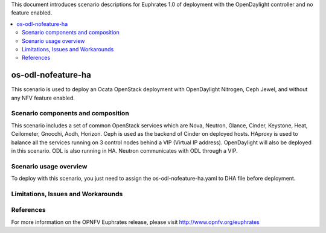 .. This work is licensed under a Creative Commons Attribution 4.0 International License.
.. http://creativecommons.org/licenses/by/4.0
.. (c) Justin Chi (HUAWEI) and Yifei Xue (HUAWEI)

This document introduces scenario descriptions for Euphrates 1.0 of
deployment with the OpenDaylight controller and no feature enabled.

.. contents::
   :depth: 3
   :local:

===================
os-odl-nofeature-ha
===================

This scenario is used to deploy an Ocata OpenStack deployment with
OpenDaylight Nitrogen, Ceph Jewel, and without any NFV feature enabled.

Scenario components and composition
===================================

This scenario includes a set of common OpenStack services which are Nova,
Neutron, Glance, Cinder, Keystone, Heat, Ceilometer, Gnocchi, Aodh,
Horizon. Ceph is used as the backend of Cinder on deployed hosts. HAproxy
is used to balance all the services running on 3 control nodes behind a
VIP (Virtual IP address). OpenDaylight will also be deployed in this
scenario. ODL is also running in HA. Neutron communicates with ODL
through a VIP.

Scenario usage overview
=======================

To deploy with this scenario, you just need to assign the
os-odl-nofeature-ha.yaml to DHA file before deployment.

Limitations, Issues and Workarounds
===================================

References
==========

For more information on the OPNFV Euphrates release, please visit
http://www.opnfv.org/euphrates

